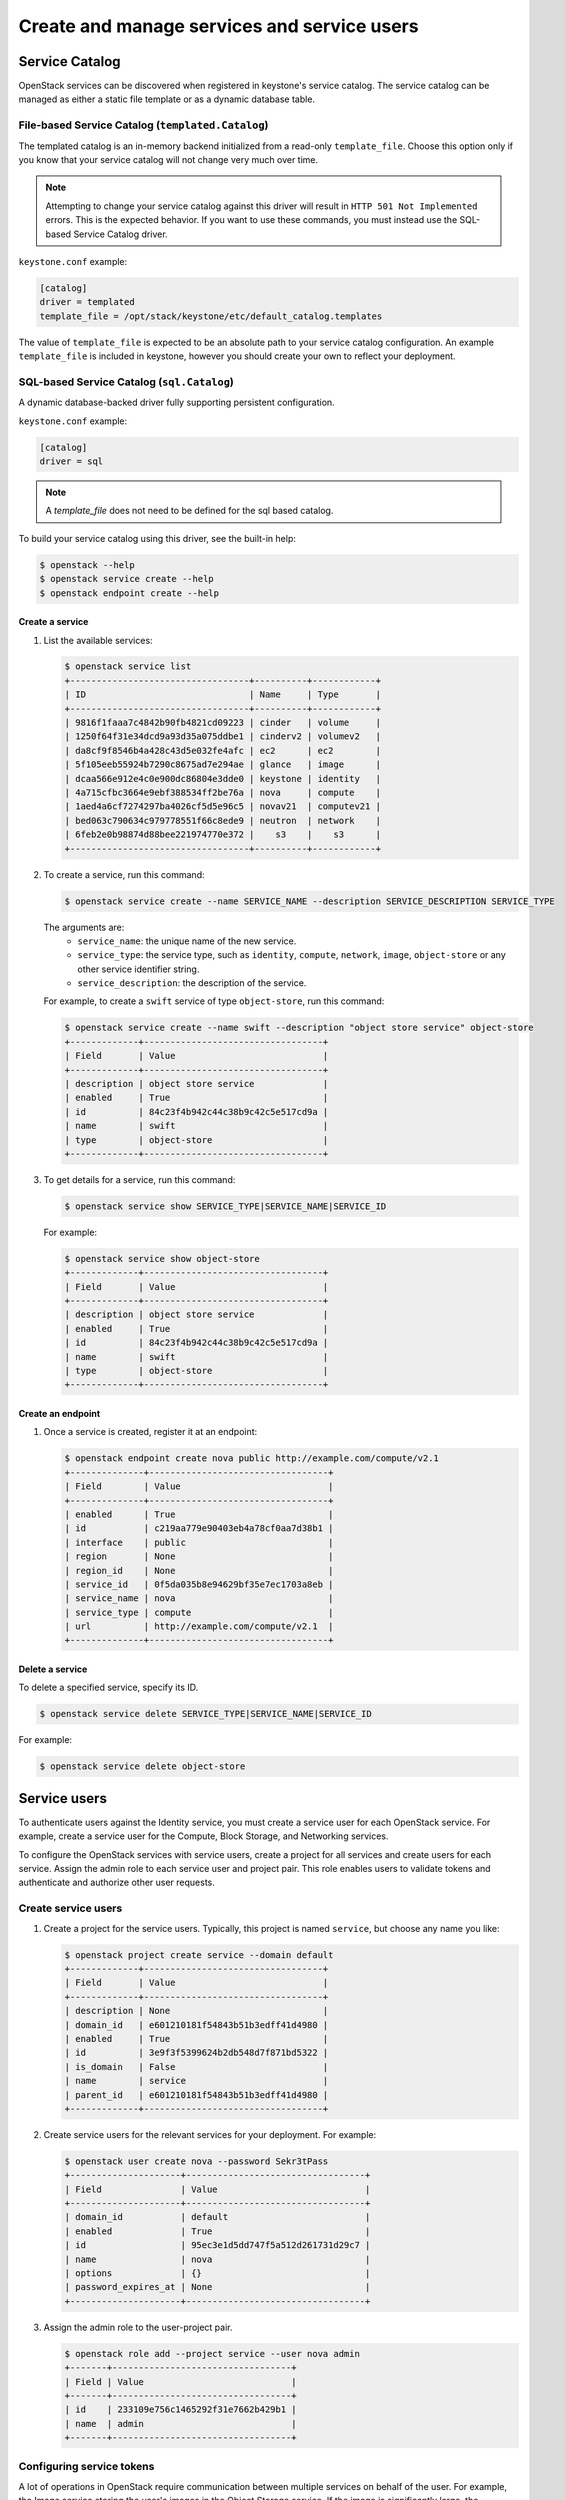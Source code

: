 .. _manage_services:

============================================
Create and manage services and service users
============================================

Service Catalog
===============

OpenStack services can be discovered when registered in keystone's service
catalog. The service catalog can be managed as either a static file template or
as a dynamic database table.

File-based Service Catalog (``templated.Catalog``)
--------------------------------------------------

The templated catalog is an in-memory backend initialized from a read-only
``template_file``. Choose this option only if you know that your service
catalog will not change very much over time.

.. NOTE::

    Attempting to change your service catalog against this driver will result
    in ``HTTP 501 Not Implemented`` errors. This is the expected behavior. If
    you want to use these commands, you must instead use the SQL-based Service
    Catalog driver.

``keystone.conf`` example:

.. code-block:: ini

    [catalog]
    driver = templated
    template_file = /opt/stack/keystone/etc/default_catalog.templates

The value of ``template_file`` is expected to be an absolute path to your
service catalog configuration. An example ``template_file`` is included in
keystone, however you should create your own to reflect your deployment.

SQL-based Service Catalog (``sql.Catalog``)
-------------------------------------------

A dynamic database-backed driver fully supporting persistent configuration.

``keystone.conf`` example:

.. code-block:: ini

    [catalog]
    driver = sql

.. NOTE::

    A `template_file` does not need to be defined for the sql based catalog.

To build your service catalog using this driver, see the built-in help:

.. code-block:: bash

    $ openstack --help
    $ openstack service create --help
    $ openstack endpoint create --help

Create a service
~~~~~~~~~~~~~~~~

#. List the available services:

   .. code-block:: console

      $ openstack service list
      +----------------------------------+----------+------------+
      | ID                               | Name     | Type       |
      +----------------------------------+----------+------------+
      | 9816f1faaa7c4842b90fb4821cd09223 | cinder   | volume     |
      | 1250f64f31e34dcd9a93d35a075ddbe1 | cinderv2 | volumev2   |
      | da8cf9f8546b4a428c43d5e032fe4afc | ec2      | ec2        |
      | 5f105eeb55924b7290c8675ad7e294ae | glance   | image      |
      | dcaa566e912e4c0e900dc86804e3dde0 | keystone | identity   |
      | 4a715cfbc3664e9ebf388534ff2be76a | nova     | compute    |
      | 1aed4a6cf7274297ba4026cf5d5e96c5 | novav21  | computev21 |
      | bed063c790634c979778551f66c8ede9 | neutron  | network    |
      | 6feb2e0b98874d88bee221974770e372 |    s3    |    s3      |
      +----------------------------------+----------+------------+

#. To create a service, run this command:

   .. code-block:: console

      $ openstack service create --name SERVICE_NAME --description SERVICE_DESCRIPTION SERVICE_TYPE

   The arguments are:
      - ``service_name``: the unique name of the new service.
      - ``service_type``: the service type, such as ``identity``,
        ``compute``, ``network``, ``image``, ``object-store``
        or any other service identifier string.
      - ``service_description``: the description of the service.

   For example, to create a ``swift`` service of type
   ``object-store``, run this command:

   .. code-block:: console

      $ openstack service create --name swift --description "object store service" object-store
      +-------------+----------------------------------+
      | Field       | Value                            |
      +-------------+----------------------------------+
      | description | object store service             |
      | enabled     | True                             |
      | id          | 84c23f4b942c44c38b9c42c5e517cd9a |
      | name        | swift                            |
      | type        | object-store                     |
      +-------------+----------------------------------+

#. To get details for a service, run this command:

   .. code-block:: console

      $ openstack service show SERVICE_TYPE|SERVICE_NAME|SERVICE_ID

   For example:

   .. code-block:: console

      $ openstack service show object-store
      +-------------+----------------------------------+
      | Field       | Value                            |
      +-------------+----------------------------------+
      | description | object store service             |
      | enabled     | True                             |
      | id          | 84c23f4b942c44c38b9c42c5e517cd9a |
      | name        | swift                            |
      | type        | object-store                     |
      +-------------+----------------------------------+

Create an endpoint
~~~~~~~~~~~~~~~~~~

#. Once a service is created, register it at an endpoint:

   .. code-block:: console

      $ openstack endpoint create nova public http://example.com/compute/v2.1
      +--------------+----------------------------------+
      | Field        | Value                            |
      +--------------+----------------------------------+
      | enabled      | True                             |
      | id           | c219aa779e90403eb4a78cf0aa7d38b1 |
      | interface    | public                           |
      | region       | None                             |
      | region_id    | None                             |
      | service_id   | 0f5da035b8e94629bf35e7ec1703a8eb |
      | service_name | nova                             |
      | service_type | compute                          |
      | url          | http://example.com/compute/v2.1  |
      +--------------+----------------------------------+

Delete a service
~~~~~~~~~~~~~~~~

To delete a specified service, specify its ID.

.. code-block:: console

   $ openstack service delete SERVICE_TYPE|SERVICE_NAME|SERVICE_ID

For example:

.. code-block:: console

   $ openstack service delete object-store

Service users
=============

To authenticate users against the Identity service, you must
create a service user for each OpenStack service. For example,
create a service user for the Compute, Block Storage, and
Networking services.

To configure the OpenStack services with service users,
create a project for all services and create users for each
service. Assign the admin role to each service user and
project pair. This role enables users to validate tokens and
authenticate and authorize other user requests.

Create service users
--------------------

#. Create a project for the service users.
   Typically, this project is named ``service``,
   but choose any name you like:

   .. code-block:: console

      $ openstack project create service --domain default
      +-------------+----------------------------------+
      | Field       | Value                            |
      +-------------+----------------------------------+
      | description | None                             |
      | domain_id   | e601210181f54843b51b3edff41d4980 |
      | enabled     | True                             |
      | id          | 3e9f3f5399624b2db548d7f871bd5322 |
      | is_domain   | False                            |
      | name        | service                          |
      | parent_id   | e601210181f54843b51b3edff41d4980 |
      +-------------+----------------------------------+

#. Create service users for the relevant services for your
   deployment. For example:

   .. code-block:: console

    $ openstack user create nova --password Sekr3tPass
    +---------------------+----------------------------------+
    | Field               | Value                            |
    +---------------------+----------------------------------+
    | domain_id           | default                          |
    | enabled             | True                             |
    | id                  | 95ec3e1d5dd747f5a512d261731d29c7 |
    | name                | nova                             |
    | options             | {}                               |
    | password_expires_at | None                             |
    +---------------------+----------------------------------+

#. Assign the admin role to the user-project pair.

   .. code-block:: console

      $ openstack role add --project service --user nova admin
      +-------+----------------------------------+
      | Field | Value                            |
      +-------+----------------------------------+
      | id    | 233109e756c1465292f31e7662b429b1 |
      | name  | admin                            |
      +-------+----------------------------------+

Configuring service tokens
--------------------------

A lot of operations in OpenStack require communication between multiple
services on behalf of the user. For example, the Image service storing the
user's images in the Object Storage service. If the image is significantly
large, the operation might fail due to the user's token having expired
during upload.

In the above scenarios, the Image service will attach both the user's token
and its own token (called the service token), as per the diagram below.

.. code-block:: console

      +----------------+
      |      User      |
      +-------+--------+
              | Access Image Data Request
              | X-AUTH-TOKEN: <end user token>
              |
      +-------v---------+
      |     Glance      |
      +-------+---------+
              | Access Image Data Request
              | X-AUTH-TOKEN: <original end user token>
              | X-SERVICE-TOKEN: <glance service user token>
              |
      +-------v---------+
      |      Swift      |
      +-----------------+


When a service receives a call from another service, it validates that the
token has the appropriate roles for a service user. This is configured in each
individual service configuration, under the section ``[keystone_authtoken]``.

If the service token is valid, the operation will be allowed even if the
user's token has expired.

The ``service_token_roles`` option is the list of roles that the service
token must contain to be a valid service token. In the previous steps, we have
assigned the `admin` role to service users, so set the option to that and set
``service_token_roles_required`` to ``true``.

.. code-block:: ini

    [keystone_authtoken]
    service_token_roles = admin
    service_token_roles_required = true

For more information regarding service tokens, please see the
``keystonemiddleware`` `release notes
<https://docs.openstack.org/releasenotes/keystonemiddleware/ocata.html>`_.
